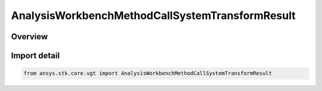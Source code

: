 AnalysisWorkbenchMethodCallSystemTransformResult
================================================

.. py:class:: ansys.stk.core.vgt.AnalysisWorkbenchMethodCallSystemTransformResult

   Bases: :py:class:`~ansys.stk.core.vgt.IAnalysisWorkbenchMethodCallResult`, :py:class:`~ansys.stk.core.vgt.IVectorGeometryToolSystemTransformResult`

   Contains the results returned with IAgCrdnSystem.TransformFrom and IAgCrdnSystem.TransformTo methods.

.. py:currentmodule:: AnalysisWorkbenchMethodCallSystemTransformResult

Overview
--------



Import detail
-------------

.. code-block:: python

    from ansys.stk.core.vgt import AnalysisWorkbenchMethodCallSystemTransformResult



